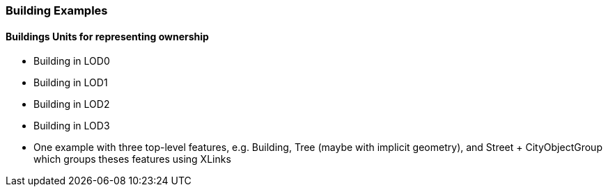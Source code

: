 [[annex-examples-building]]
=== Building Examples

==== Buildings Units for representing ownership


- Building in LOD0
- Building in LOD1
- Building in LOD2
- Building in LOD3
- One example with three top-level features, e.g. Building, Tree (maybe with implicit geometry), and Street + CityObjectGroup which groups theses features using XLinks
